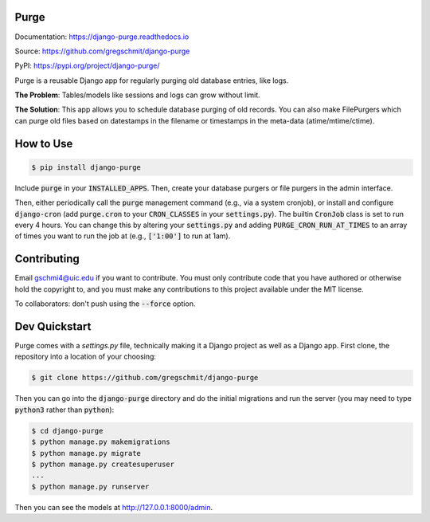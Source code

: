 Purge
#####

.. inclusion-marker-do-not-remove

.. image:: https://travis-ci.org/gregschmit/django-purge.svg?branch=master
    :alt: Build Status
    :target: https://travis-ci.org/gregschmit/django-purge

.. image:: https://img.shields.io/pypi/v/django-purge
    :alt: PyPI
    :target: https://pypi.org/project/django-purge/

.. image:: https://coveralls.io/repos/github/gregschmit/django-purge/badge.svg?branch=master
    :alt: Coverage Report
    :target: https://coveralls.io/github/gregschmit/django-purge?branch=master

.. image:: https://readthedocs.org/projects/django-purge/badge/?version=latest
    :alt: Documentation Status
    :target: https://django-purge.readthedocs.io/en/latest/?badge=latest

Documentation: https://django-purge.readthedocs.io

Source: https://github.com/gregschmit/django-purge

PyPI: https://pypi.org/project/django-purge/

Purge is a reusable Django app for regularly purging old database entries, like
logs.

**The Problem**: Tables/models like sessions and logs can grow without limit.

**The Solution**: This app allows you to schedule database purging of old
records. You can also make FilePurgers which can purge old files based on
datestamps in the filename or timestamps in the meta-data (atime/mtime/ctime).

How to Use
##########

.. code-block:: shell

    $ pip install django-purge

Include :code:`purge` in your :code:`INSTALLED_APPS`. Then, create your
database purgers or file purgers in the admin interface.

Then, either periodically call the :code:`purge` management command (e.g., via a
system cronjob), or install and configure :code:`django-cron` (add
:code:`purge.cron` to your :code:`CRON_CLASSES` in your
:code:`settings.py`). The builtin :code:`CronJob` class is set to run every 4
hours. You can change this by altering your :code:`settings.py` and adding
:code:`PURGE_CRON_RUN_AT_TIMES` to an array of times you want to run the job at
(e.g., :code:`['1:00']` to run at 1am).

Contributing
############

Email gschmi4@uic.edu if you want to contribute. You must only contribute code
that you have authored or otherwise hold the copyright to, and you must
make any contributions to this project available under the MIT license.

To collaborators: don't push using the :code:`--force` option.

Dev Quickstart
##############

Purge comes with a `settings.py` file, technically making it a Django project as
well as a Django app. First clone, the repository into a location of your
choosing:

.. code-block:: shell

    $ git clone https://github.com/gregschmit/django-purge

Then you can go into the :code:`django-purge` directory and do the initial
migrations and run the server (you may need to type :code:`python3` rather than
:code:`python`):

.. code-block:: shell

    $ cd django-purge
    $ python manage.py makemigrations
    $ python manage.py migrate
    $ python manage.py createsuperuser
    ...
    $ python manage.py runserver

Then you can see the models at http://127.0.0.1:8000/admin.

